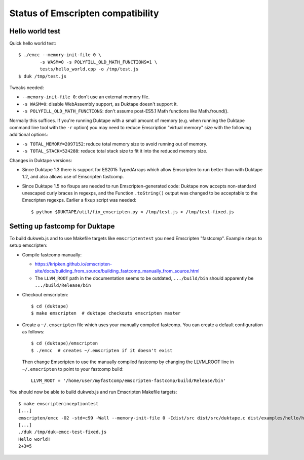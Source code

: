 ==================================
Status of Emscripten compatibility
==================================

Hello world test
================

Quick hello world test::

  $ ./emcc --memory-init-file 0 \
          -s WASM=0 -s POLYFILL_OLD_MATH_FUNCTIONS=1 \
          tests/hello_world.cpp -o /tmp/test.js
  $ duk /tmp/test.js

Tweaks needed:

* ``--memory-init-file 0``: don't use an external memory file.

* ``-s WASM=0``: disable WebAssembly support, as Duktape doesn't support it.

* ``-s POLYFILL_OLD_MATH_FUNCTIONS``: don't assume post-ES5.1 Math functions
  like Math.fround().

Normally this suffices.  If you're running Duktape with a small amount of
memory (e.g. when running the Duktape command line tool with the ``-r``
option) you may need to reduce Emscription "virtual memory" size with the
following additional options:

* ``-s TOTAL_MEMORY=2097152``: reduce total memory size to avoid running
  out of memory.

* ``-s TOTAL_STACK=524288``: reduce total stack size to fit it into the
  reduced memory size.

Changes in Duktape versions:

* Since Duktape 1.3 there is support for ES2015 TypedArrays which allow
  Emscripten to run better than with Duktape 1.2, and also allows use of
  Emscripten fastcomp.

* Since Duktape 1.5 no fixups are needed to run Emscripten-generated code:
  Duktape now accepts non-standard unescaped curly braces in regexps, and
  the Function ``.toString()`` output was changed to be acceptable to the
  Emscripten regexps.  Earlier a fixup script was needed::

      $ python $DUKTAPE/util/fix_emscripten.py < /tmp/test.js > /tmp/test-fixed.js

Setting up fastcomp for Duktape
===============================

To build dukweb.js and to use Makefile targets like ``emscriptentest`` you
need Emscripten "fastcomp".  Example steps to setup emscripten:

* Compile fastcomp manually:

  - https://kripken.github.io/emscripten-site/docs/building_from_source/building_fastcomp_manually_from_source.html

  - The ``LLVM_ROOT`` path in the documentation seems to be outdated,
    ``.../build/bin`` should apparently be ``.../build/Release/bin``

* Checkout emscripten::

      $ cd (duktape)
      $ make emscripten  # duktape checkouts emscripten master

* Create a ``~/.emscripten`` file which uses your manually compiled fastcomp.
  You can create a default configuration as follows::

      $ cd (duktape)/emscripten
      $ ./emcc  # creates ~/.emscripten if it doesn't exist

  Then change Emscripten to use the manually compiled fastcomp by changing
  the LLVM_ROOT line in ``~/.emscripten`` to point to your fastcomp build::

      LLVM_ROOT = '/home/user/myfastcomp/emscripten-fastcomp/build/Release/bin'

You should now be able to build dukweb.js and run Emscripten Makefile
targets::

    $ make emscripteninceptiontest
    [...]
    emscripten/emcc -O2 -std=c99 -Wall --memory-init-file 0 -Idist/src dist/src/duktape.c dist/examples/hello/hello.c -o /tmp/duk-emcc-test.js
    [...]
    ./duk /tmp/duk-emcc-test-fixed.js
    Hello world!
    2+3=5
